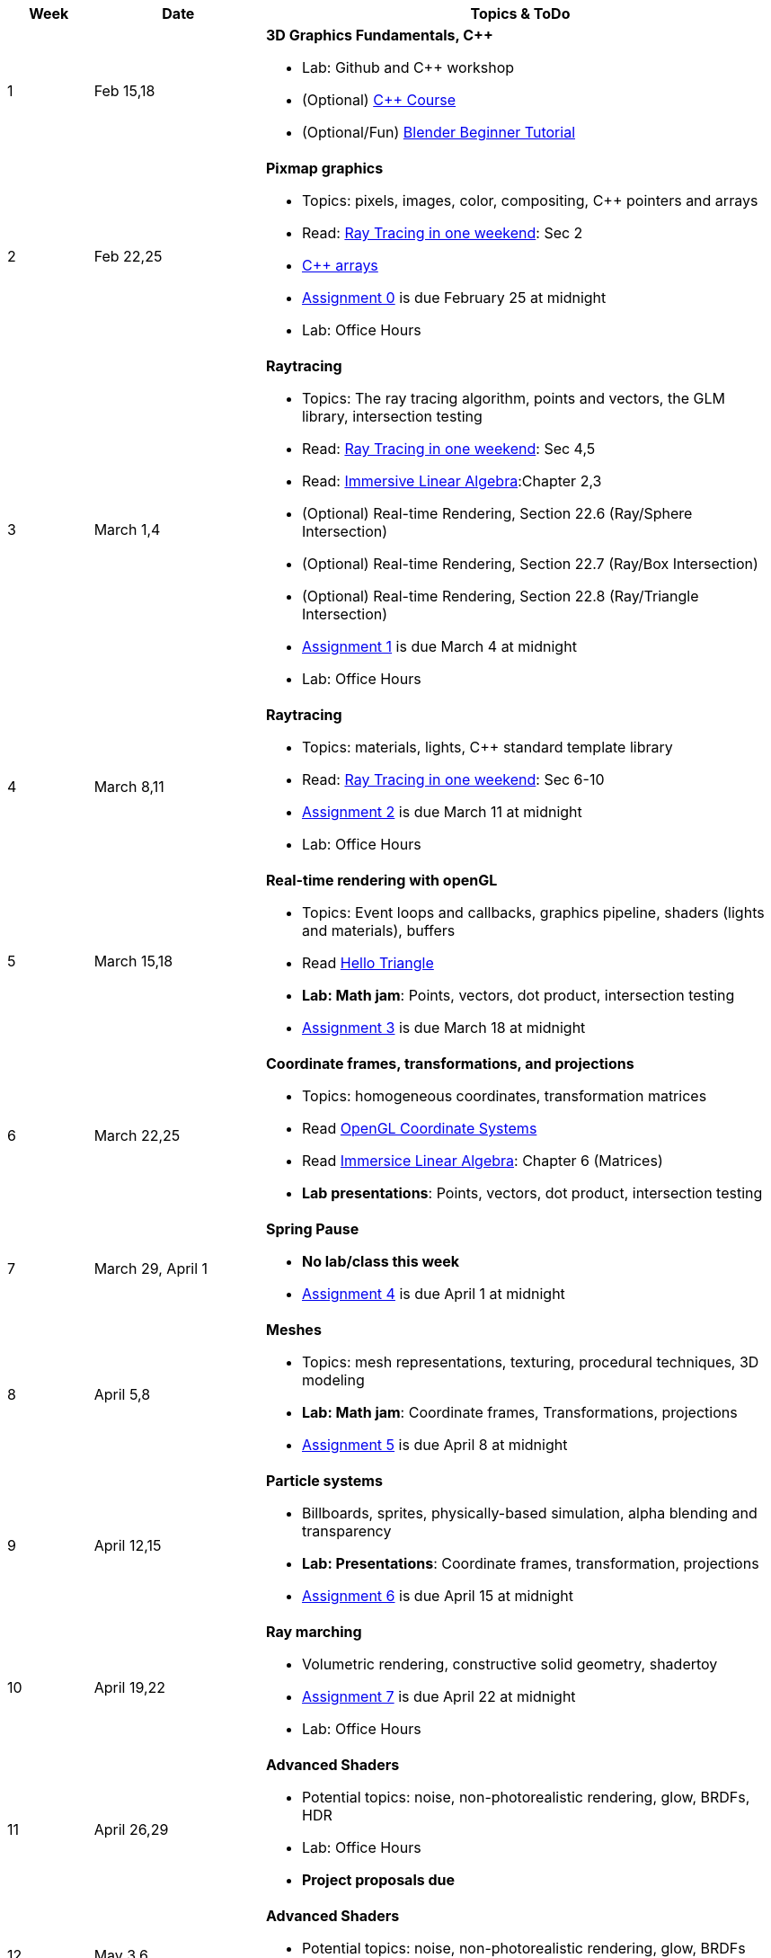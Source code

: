 

[cols="1,2,6a", options="header"]
|===
| Week 
| Date 
| Topics & ToDo

//-----------------------------
|1
|Feb 15,18
|*3D Graphics Fundamentals, C++* anchor:intro[]

* Lab: Github and C++ workshop 
* (Optional) link:https://www.udemy.com/course/free-learn-c-tutorial-beginners/[C++ Course]
* (Optional/Fun) link:https://www.youtube.com/watch?v=TPrnSACiTJ4[Blender Beginner Tutorial]

//-----------------------------
|2
|Feb 22,25
|*Pixmap graphics* anchor:pixmap[]

* Topics: pixels, images, color, compositing, C++ pointers and arrays
* Read: link:https://raytracing.github.io/books/RayTracingInOneWeekend.html[Ray Tracing in one weekend]: Sec 2
* link:https://www.cplusplus.com/doc/tutorial/arrays/[C++ arrays] 
* link:asst00.html[Assignment 0] is due February 25 at midnight
* Lab: Office Hours

//-----------------------------
|3
|March 1,4
|*Raytracing*  anchor:raytrace[]

* Topics: The ray tracing algorithm, points and vectors, the GLM library, intersection testing
* Read: link:https://raytracing.github.io/books/RayTracingInOneWeekend.html[Ray Tracing in one weekend]: Sec 4,5
* Read: link:http://immersivemath.com/ila/index.html[Immersive Linear Algebra]:Chapter 2,3
* (Optional) Real-time Rendering, Section 22.6 (Ray/Sphere Intersection)
* (Optional) Real-time Rendering, Section 22.7 (Ray/Box Intersection)
* (Optional) Real-time Rendering, Section 22.8 (Ray/Triangle Intersection)
* link:asst01.html[Assignment 1] is due March 4 at midnight
* Lab: Office Hours

//-----------------------------
|4
|March 8,11
|*Raytracing* 

* Topics: materials, lights, C++ standard template library 
* Read: link:https://raytracing.github.io/books/RayTracingInOneWeekend.html[Ray Tracing in one weekend]: Sec 6-10 
* link:asst02.html[Assignment 2] is due March 11 at midnight
* Lab: Office Hours

//-----------------------------
|5
|March 15,18
|*Real-time rendering with openGL* anchor:opengl[]

* Topics: Event loops and callbacks, graphics pipeline, shaders (lights and materials), buffers
* Read link:https://antongerdelan.net/opengl/hellotriangle.html[Hello Triangle]
* *Lab: Math jam*: Points, vectors, dot product, intersection testing
* link:asst03.html[Assignment 3] is due March 18 at midnight

//-----------------------------
|6
|March 22,25
|*Coordinate frames, transformations, and projections* anchor:coordinates[]

* Topics: homogeneous coordinates, transformation matrices
* Read link:https://learnopengl.com/Getting-started/Coordinate-Systems[OpenGL Coordinate Systems] 
* Read link:http://immersivemath.com/ila/ch06_matrices/ch06.html[Immersice Linear Algebra]: Chapter 6 (Matrices)
* *Lab presentations*: Points, vectors, dot product, intersection testing

//-----------------------------
|7
|March 29, April 1
|*Spring Pause*

* *No lab/class this week*
* link:asst04.html[Assignment 4] is due April 1 at midnight

//-----------------------------
|8
|April 5,8
|*Meshes* anchor:meshes[]

* Topics: mesh representations, texturing, procedural techniques, 3D modeling
* *Lab: Math jam*: Coordinate frames, Transformations, projections
* link:asst05.html[Assignment 5] is due April 8 at midnight

//-----------------------------
|9
|April 12,15
|*Particle systems* anchor:particlesystem[]

* Billboards, sprites, physically-based simulation, alpha blending and transparency
* *Lab: Presentations*: Coordinate frames, transformation, projections
* link:asst06.html[Assignment 6] is due April 15 at midnight

//-----------------------------
|10
|April 19,22
|*Ray marching* anchor:raymarch[]

* Volumetric rendering, constructive solid geometry, shadertoy
* link:asst07.html[Assignment 7] is due April 22 at midnight
* Lab: Office Hours

//-----------------------------
|11
|April 26,29
|*Advanced Shaders*

* Potential topics: noise, non-photorealistic rendering, glow, BRDFs, HDR
* Lab: Office Hours
* *Project proposals due*

//-----------------------------
|12
|May 3,6
|*Advanced Shaders*

* Potential topics: noise, non-photorealistic rendering, glow, BRDFs
* Lab: Project introductions

//-----------------------------
|13
|May 10,13
|*Advanced topics*

* Lab: Project status report

|===
